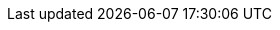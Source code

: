 // URIs
:uri-project-github: https://github.com/osodevops/dynamic-ecommerce-discounts-with-redpanda
:uri-localstack: https://www.localstack.cloud/
:uri-redpanda: https://www.redpanda.com/
:uri-ecommerce-nextjs-example-store: https://github.com/snowplow-industry-solutions/ecommerce-nextjs-example-store
// Attributes
:ecommerce-nextjs-example-store: {uri-ecommerce-nextjs-example-store}[Example Next.js Ecommerce Store for Snowplow]
:project-name: dynamic-ecommerce-discounts-with-redpanda
:AWS: https://aws.amazon.com[AWS]
:LocalStack: {uri-localstack}[LocalStack]
:Redpanda: {uri-redpanda}[Redpanda]
:LazyDocker: https://github.com/jesseduffield/lazydocker[LazyDocker]
:Terraform: https://www.terraform.io/[Terraform]
:Docker: https://www.docker.com/[Docker]
